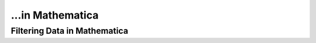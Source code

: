 ...in Mathematica
%%%%%%%%%%%%%%%%%%%%%%%%%%%%%%%%%%

.. sectionauthor:: Vincent F. Scalfani <vfscalfani@ua.edu>

Filtering Data in Mathematica
******************************
